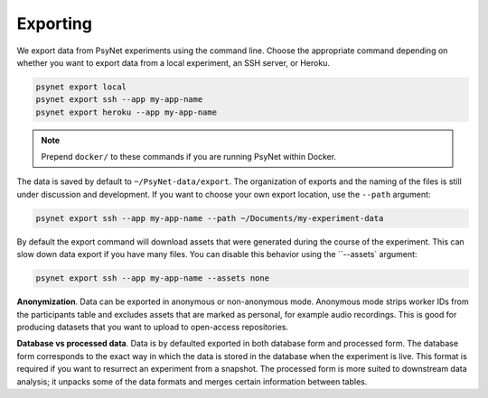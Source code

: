 .. _export:
.. highlight:: shell

=========
Exporting
=========

We export data from PsyNet experiments using the command line.
Choose the appropriate command depending on whether you want to export data
from a local experiment, an SSH server, or Heroku.

.. code:: bash

    psynet export local
    psynet export ssh --app my-app-name
    psynet export heroku --app my-app-name

.. note::

    Prepend ``docker/`` to these commands if you are running PsyNet within Docker.


The data is saved by default to ``~/PsyNet-data/export``.
The organization of exports and the naming of the files is still under discussion
and development. If you want to choose your own export location, use the ``--path`` argument:

.. code:: bash

    psynet export ssh --app my-app-name --path ~/Documents/my-experiment-data

By default the export command will download assets that were generated during the course of the experiment.
This can slow down data export if you have many files. You can disable this behavior using the ``--assets` argument:

.. code:: bash

    psynet export ssh --app my-app-name --assets none

**Anonymization**.
Data can be exported in anonymous or non-anonymous mode. Anonymous mode strips
worker IDs from the participants table and excludes assets that are marked
as personal, for example audio recordings. This is good for producing datasets
that you want to upload to open-access repositories.

**Database vs processed data**.
Data is by defaulted exported in both database form and processed form.
The database form corresponds to the exact way in which the data is stored
in the database when the experiment is live. This format is required if you
want to resurrect an experiment from a snapshot.
The processed form is more suited to downstream data analysis; it unpacks some
of the data formats and merges certain information between tables.
